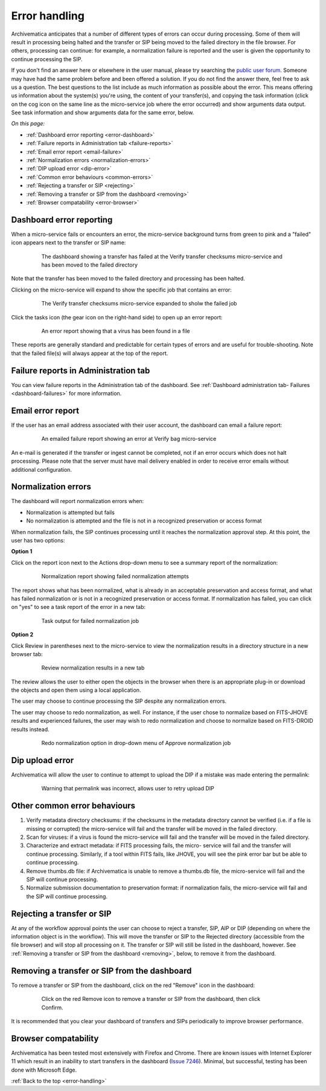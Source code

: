 .. _error-handling:

==============
Error handling
==============

Archivematica anticipates that a number of different types of errors can occur
during processing. Some of them will result in processing being halted and the
transfer or SIP being moved to the failed directory in the file browser. For
others, processing can continue: for example, a normalization failure is
reported and the user is given the opportunity to continue processing the SIP.

If you don't find an answer here or elsewhere in the user manual, please try
searching the `public user forum <https://groups.google.com/forum/?fromgroups#!forum/archivematica>`_.
Someone may have had the same problem before and been offered a solution. If you
do not find the answer there, feel free to ask us a question. The best questions
to the list include as much information as possible about the error. This
means offering us information about the system(s) you're using, the content of
your transfer(s), and copying the task information (click on the cog icon on
the same line as the micro-service job where the error occurred) and show
arguments data output. See task information and show arguments data for the
same error, below.

*On this page:*

* :ref:`Dashboard error reporting <error-dashboard>`

* :ref:`Failure reports in Administration tab <failure-reports>`

* :ref:`Email error report <email-failure>`

* :ref:`Normalization errors <normalization-errors>`

* :ref:`DIP upload error <dip-error>`

* :ref:`Common error behaviours <common-errors>`

* :ref:`Rejecting a transfer or SIP <rejecting>`

* :ref:`Removing a transfer or SIP from the dashboard <removing>`

* :ref:`Browser compatability <error-browser>`

.. _error-dashboard:

Dashboard error reporting
-------------------------

When a micro-service fails or encounters an error, the micro-service
background turns from green to pink and a "failed" icon appears next to the
transfer or SIP name:

.. figure:: images/PinkChecksumFail.*
   :align: center
   :figwidth: 80%
   :width: 100%
   :alt: The dashboard showing a transfer has failed

   The dashboard showing a transfer has failed at the Verify transfer checksums
   micro-service and has been moved to the failed directory

Note that the transfer has been moved to the failed directory and processing
has been halted.

Clicking on the micro-service will expand to show the specific job that contains
an error:


.. figure:: images/PinkFailMSexpandJob.*
   :align: center
   :figwidth: 80%
   :width: 100%
   :alt: Micro-service expanded to show the failed job

   The Verify transfer checksums micro-service expanded to sholw the failed job

Click the tasks icon (the gear icon on the right-hand side) to open up an
error report:

.. figure:: images/ErrorRptFailVirusScan-10.*
   :align: center
   :figwidth: 80%
   :width: 100%
   :alt: An error report showing that a virus has been found in a file

   An error report showing that a virus has been found in a file

These reports are generally standard and predictable for certain types of
errors and are useful for trouble-shooting. Note that the failed file(s) will
always appear at the top of the report.


.. _failure-reports:

Failure reports in Administration tab
-------------------------------------

You can view failure reports in the Administration tab of the dashboard.
See :ref:`Dashboard administration tab- Failures <dashboard-failures>` for
more information.


.. _email-failure:

Email error report
------------------

If the user has an email address associated with their user account, the
dashboard can email a failure report:

.. figure:: images/EmailFail-10.*
   :align: center
   :figwidth: 80%
   :width: 100%
   :alt: An emailed failure report showing an error at Verify bag micro-service

   An emailed failure report showing an error at Verify bag micro-service

An e-mail is generated if the transfer or ingest cannot be completed, not if
an error occurs which does not halt processing. Please note that the server
must have mail delivery enabled in order to receive error emails without
additional configuration.

.. _normalization-errors:

Normalization errors
--------------------

The dashboard will report normalization errors when:

* Normalization is attempted but fails

* No normalization is attempted and the file is not in a recognized
  preservation or access format

When normalization fails, the SIP continues processing until it reaches the
normalization approval step. At this point, the user has two options:

**Option 1**

Click on the report icon next to the Actions drop-down menu to see a summary
report of the normalization:

.. figure:: images/NormReporterror-10.*
   :align: center
   :figwidth: 80%
   :width: 100%
   :alt: Normalization report showing failed normalization attempts

   Normalization report showing failed normalization attempts

The report shows what has been normalized, what is already in an
acceptable preservation and access format, and what has failed normalization
or is not in a recognized preservation or access format. If normalization has
failed, you can click on "yes" to see a task report of the error in a new tab:

.. figure:: images/Normreporterrortask-10.*
   :align: center
   :figwidth: 80%
   :width: 100%
   :alt: Task output for failed normalization job

   Task output for failed normalization job


**Option 2**

Click Review in parentheses next to the micro-service to view the
normalization results in a directory structure in a new browser tab:

.. figure:: images/RvrNorm-10.*
   :align: center
   :figwidth: 80%
   :width: 100%
   :alt: Review normalization results in a new tab

   Review normalization results in a new tab

The review allows the user to either open the objects in the browser when
there is an appropriate plug-in or download the objects and open them using a
local application.

The user may choose to continue processing the SIP despite any normalization
errors.

The user may choose to redo normalization, as well. For instance, if
the user chose to normalize based on FITS-JHOVE results and experienced
failures, the user may wish to redo normalization and choose to normalize
based on FITS-DROID results instead.

.. figure:: images/Normdropdown-10.*
   :align: center
   :figwidth: 80%
   :width: 100%
   :alt: Redo normalization option in drop-down menu of Approve normalization job

   Redo normalization option in drop-down menu of Approve normalization job

.. _dip-error:

Dip upload error
----------------

Archivematica will allow the user to continue to attempt to upload the DIP if
a mistake was made entering the permalink:


.. figure:: images/DIPUploadTryAgain-10.*
   :align: center
   :figwidth: 80%
   :width: 100%
   :alt: Warning that permalink was incorrect, allows user to retry upload DIP

   Warning that permalink was incorrect, allows user to retry upload DIP


.. _common-errors:

Other common error behaviours
-----------------------------

#. Verify metadata directory checksums: if the checksums in the metadata
   directory cannot be verified (i.e. if a file is missing or corrupted) the
   micro-service will fail and the transfer will be moved in the failed
   directory.

#. Scan for viruses: if a virus is found the micro-service will fail and the
   transfer will be moved in the failed directory.

#. Characterize and extract metadata: if FITS processing fails, the micro-
   service will fail and the transfer will continue processing. Similarly, if
   a tool within FITS fails, like JHOVE, you will see the pink error bar but
   be able to continue processing.

#. Remove thumbs.db file: if Archivematica is unable to remove a thumbs.db
   file, the micro-service will fail and the SIP will continue processing.

#. Normalize submission documentation to preservation format: if normalization
   fails, the micro-service will fail and the SIP will continue processing.

.. _rejecting:

Rejecting a transfer or SIP
---------------------------

At any of the workflow approval points the user can choose to reject a
transfer, SIP, AIP or DIP (depending on where the information object is in the
workflow). This will move the transfer or SIP to the Rejected directory
(accessible from the file browser) and will stop all processing on it. The
transfer or SIP will still be listed in the dashboard, however. See
:ref:`Removing a transfer or SIP from the dashboard <removing>`, below, to
remove it from the dashboard.


.. _removing:

Removing a transfer or SIP from the dashboard
---------------------------------------------

To remove a transfer or SIP from the dashboard, click on the red "Remove" icon
in the dashboard:

.. figure:: images/RemoveSIPDash-10.*
   :align: center
   :figwidth: 80%
   :width: 100%
   :alt: Click on the red Remove icon to remove a transfer or SIP from the dashboard

   Click on the red Remove icon to remove a transfer or SIP from the dashboard, then click Confirm.

It is recommended that you clear your dashboard of transfers and SIPs periodically
to improve browser performance.

.. _error-browser:

Browser compatability
---------------------

Archivematica has been tested most extensively with Firefox and Chrome. There are
known issues with Internet Explorer 11 which result in an inability to start
transfers in the dashboard (`Issue 7246 <https://projects.artefactual.com/issues/7246>`_).  Minimal, but successful,
testing has been done with Microsoft Edge.

:ref:`Back to the top <error-handling>`
